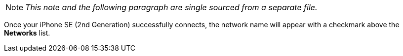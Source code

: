 NOTE: _This note and the following paragraph are single sourced from a separate file._

Once your iPhone SE (2nd Generation) successfully connects, the network name will appear with a checkmark above the *Networks* list.